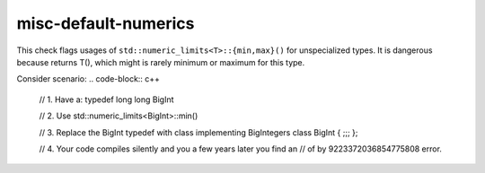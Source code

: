 .. title:: clang-tidy - misc-default-numerics

misc-default-numerics
=====================

This check flags usages of ``std::numeric_limits<T>::{min,max}()`` for
unspecialized types. It is dangerous because returns T(), which might is rarely
minimum or maximum for this type.

Consider scenario:
.. code-block:: c++

  // 1. Have a:
  typedef long long BigInt

  // 2. Use
  std::numeric_limits<BigInt>::min()


  // 3. Replace the BigInt typedef with class implementing BigIntegers
  class BigInt { ;;; };

  // 4. Your code compiles silently and you a few years later you find an
  // of by 9223372036854775808 error.
